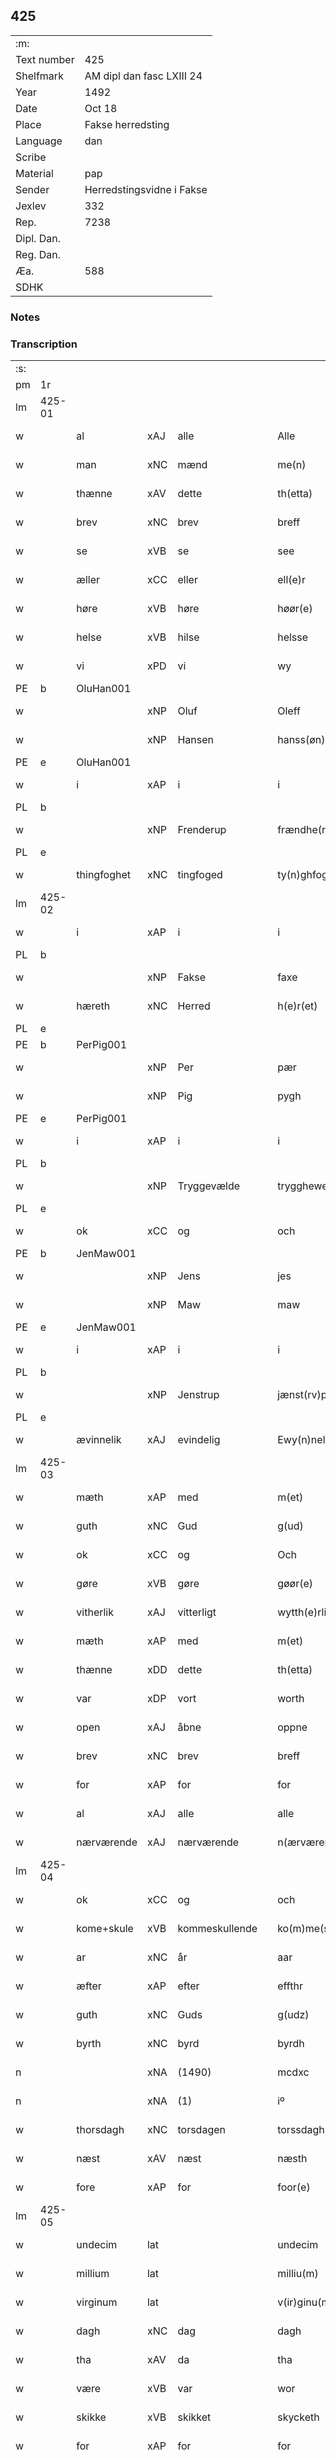 ** 425
| :m:         |                           |
| Text number | 425                       |
| Shelfmark   | AM dipl dan fasc LXIII 24 |
| Year        | 1492                      |
| Date        | Oct 18                    |
| Place       | Fakse herredsting         |
| Language    | dan                       |
| Scribe      |                           |
| Material    | pap                       |
| Sender      | Herredstingsvidne i Fakse |
| Jexlev      | 332                       |
| Rep.        | 7238                      |
| Dipl. Dan.  |                           |
| Reg. Dan.   |                           |
| Æa.         | 588                       |
| SDHK        |                           |

*** Notes


*** Transcription
| :s: |        |             |     |                |   |                   |              |   |   |   |        |     |   |   |    |        |
| pm  | 1r     |             |     |                |   |                   |              |   |   |   |        |     |   |   |    |        |
| lm  | 425-01 |             |     |                |   |                   |              |   |   |   |        |     |   |   |    |        |
| w   |        | al          | xAJ | alle           |   | Alle              | Alle         |   |   |   |        | dan |   |   |    | 425-01 |
| w   |        | man         | xNC | mænd           |   | me(n)             | me̅           |   |   |   |        | dan |   |   |    | 425-01 |
| w   |        | thænne      | xAV | dette          |   | th(etta)          | thꝫᷓ          |   |   |   |        | dan |   |   |    | 425-01 |
| w   |        | brev        | xNC | brev           |   | breff             | breff        |   |   |   |        | dan |   |   |    | 425-01 |
| w   |        | se          | xVB | se             |   | see               | ſee          |   |   |   |        | dan |   |   |    | 425-01 |
| w   |        | æller       | xCC | eller          |   | ell(e)r           | ellꝝ         |   |   |   |        | dan |   |   |    | 425-01 |
| w   |        | høre        | xVB | høre           |   | høør(e)           | høør        |   |   |   |        | dan |   |   |    | 425-01 |
| w   |        | helse       | xVB | hilse          |   | helsse            | helſſe       |   |   |   |        | dan |   |   |    | 425-01 |
| w   |        | vi          | xPD | vi             |   | wy                | wy           |   |   |   |        | dan |   |   |    | 425-01 |
| PE  | b      | OluHan001   |     |                |   |                   |              |   |   |   |        |     |   |   |    |        |
| w   |        |             | xNP | Oluf           |   | Oleff             | Oleff        |   |   |   |        | dan |   |   |    | 425-01 |
| w   |        |             | xNP | Hansen         |   | hanss(øn)         | hanſ        |   |   |   |        | dan |   |   |    | 425-01 |
| PE  | e      | OluHan001   |     |                |   |                   |              |   |   |   |        |     |   |   |    |        |
| w   |        | i           | xAP | i              |   | i                 | i            |   |   |   |        | dan |   |   |    | 425-01 |
| PL  | b      |             |     |                |   |                   |              |   |   |   |        |     |   |   |    |        |
| w   |        |             | xNP | Frenderup      |   | frændhe(rv)pp     | frændheͮ     |   |   |   |        | dan |   |   |    | 425-01 |
| PL  | e      |             |     |                |   |                   |              |   |   |   |        |     |   |   |    |        |
| w   |        | thingfoghet | xNC | tingfoged      |   | ty(n)ghfogh(et)   | ty̅ghfoghꝫ    |   |   |   |        | dan |   |   |    | 425-01 |
| lm  | 425-02 |             |     |                |   |                   |              |   |   |   |        |     |   |   |    |        |
| w   |        | i           | xAP | i              |   | i                 | i            |   |   |   |        | dan |   |   |    | 425-02 |
| PL  | b      |             |     |                |   |                   |              |   |   |   |        |     |   |   |    |        |
| w   |        |             | xNP | Fakse          |   | faxe              | faxe         |   |   |   |        | dan |   |   |    | 425-02 |
| w   |        | hæreth      | xNC | Herred         |   | h(e)r(et)         | h̅rꝫ          |   |   |   |        | dan |   |   |    | 425-02 |
| PL  | e      |             |     |                |   |                   |              |   |   |   |        |     |   |   |    |        |
| PE  | b      | PerPig001   |     |                |   |                   |              |   |   |   |        |     |   |   |    |        |
| w   |        |             | xNP | Per            |   | pær               | pæꝛ          |   |   |   |        | dan |   |   |    | 425-02 |
| w   |        |             | xNP | Pig            |   | pygh              | pygh         |   |   |   |        | dan |   |   |    | 425-02 |
| PE  | e      | PerPig001   |     |                |   |                   |              |   |   |   |        |     |   |   |    |        |
| w   |        | i           | xAP | i              |   | i                 | i            |   |   |   |        | dan |   |   |    | 425-02 |
| PL  | b      |             |     |                |   |                   |              |   |   |   |        |     |   |   |    |        |
| w   |        |             | xNP | Tryggevælde    |   | trygghewelle      | trygghewelle |   |   |   |        | dan |   |   |    | 425-02 |
| PL  | e      |             |     |                |   |                   |              |   |   |   |        |     |   |   |    |        |
| w   |        | ok          | xCC | og             |   | och               | och          |   |   |   |        | dan |   |   |    | 425-02 |
| PE  | b      | JenMaw001   |     |                |   |                   |              |   |   |   |        |     |   |   |    |        |
| w   |        |             | xNP | Jens           |   | jes               | ȷe          |   |   |   |        | dan |   |   |    | 425-02 |
| w   |        |             | xNP | Maw            |   | maw               | maw          |   |   |   |        | dan |   |   |    | 425-02 |
| PE  | e      | JenMaw001   |     |                |   |                   |              |   |   |   |        |     |   |   |    |        |
| w   |        | i           | xAP | i              |   | i                 | i            |   |   |   |        | dan |   |   |    | 425-02 |
| PL  | b      |             |     |                |   |                   |              |   |   |   |        |     |   |   |    |        |
| w   |        |             | xNP | Jenstrup       |   | jænst(rv)pp       | ȷænſtͮ       |   |   |   |        | dan |   |   |    | 425-02 |
| PL  | e      |             |     |                |   |                   |              |   |   |   |        |     |   |   |    |        |
| w   |        | ævinnelik   | xAJ | evindelig      |   | Ewy(n)neligh      | Ewy̅neligh    |   |   |   |        | dan |   |   |    | 425-02 |
| lm  | 425-03 |             |     |                |   |                   |              |   |   |   |        |     |   |   |    |        |
| w   |        | mæth        | xAP | med            |   | m(et)             | mꝫ           |   |   |   |        | dan |   |   |    | 425-03 |
| w   |        | guth        | xNC | Gud            |   | g(ud)             | gͩ            |   |   |   |        | dan |   |   |    | 425-03 |
| w   |        | ok          | xCC | og             |   | Och               | Och          |   |   |   |        | dan |   |   |    | 425-03 |
| w   |        | gøre        | xVB | gøre           |   | gøør(e)           | gøør        |   |   |   |        | dan |   |   |    | 425-03 |
| w   |        | vitherlik   | xAJ | vitterligt     |   | wytth(e)rlicth    | wytth̅ꝛlicth  |   |   |   |        | dan |   |   |    | 425-03 |
| w   |        | mæth        | xAP | med            |   | m(et)             | mꝫ           |   |   |   |        | dan |   |   |    | 425-03 |
| w   |        | thænne      | xDD | dette          |   | th(etta)          | thꝫᷓ          |   |   |   |        | dan |   |   |    | 425-03 |
| w   |        | var         | xDP | vort           |   | worth             | woꝛth        |   |   |   |        | dan |   |   |    | 425-03 |
| w   |        | open        | xAJ | åbne           |   | oppne             | one         |   |   |   |        | dan |   |   |    | 425-03 |
| w   |        | brev        | xNC | brev           |   | breff             | breff        |   |   |   |        | dan |   |   |    | 425-03 |
| w   |        | for         | xAP | for            |   | for               | foꝛ          |   |   |   |        | dan |   |   |    | 425-03 |
| w   |        | al          | xAJ | alle           |   | alle              | alle         |   |   |   |        | dan |   |   |    | 425-03 |
| w   |        | nærværende  | xAJ | nærværende     |   | n(ærværende)      | n̅           |   |   |   | de-sup | dan |   |   |    | 425-03 |
| lm  | 425-04 |             |     |                |   |                   |              |   |   |   |        |     |   |   |    |        |
| w   |        | ok          | xCC | og             |   | och               | och          |   |   |   |        | dan |   |   |    | 425-04 |
| w   |        | kome+skule  | xVB | kommeskullende |   | ko(m)me(skulende) | ko̅me        |   |   |   | de-sup | dan |   |   |    | 425-04 |
| w   |        | ar          | xNC | år             |   | aar               | aaꝛ          |   |   |   |        | dan |   |   |    | 425-04 |
| w   |        | æfter       | xAP | efter          |   | effthr            | effthꝛ       |   |   |   |        | dan |   |   |    | 425-04 |
| w   |        | guth        | xNC | Guds           |   | g(udz)            | gͩᷦ            |   |   |   |        | dan |   |   |    | 425-04 |
| w   |        | byrth       | xNC | byrd           |   | byrdh             | byꝛdh        |   |   |   |        | dan |   |   |    | 425-04 |
| n   |        |             | xNA | (1490)         |   | mcdxc             | cdxc        |   |   |   |        | lat |   |   |    | 425-04 |
| n   |        |             | xNA | (1)            |   | iº                | ıº           |   |   |   |        | lat |   |   |    | 425-04 |
| w   |        | thorsdagh   | xNC | torsdagen      |   | torssdagh(e)n     | toꝛſſdaghn̅   |   |   |   |        | dan |   |   |    | 425-04 |
| w   |        | næst        | xAV | næst           |   | næsth             | næſth        |   |   |   |        | dan |   |   |    | 425-04 |
| w   |        | fore        | xAP | for            |   | foor(e)           | foor        |   |   |   |        | dan |   |   |    | 425-04 |
| lm  | 425-05 |             |     |                |   |                   |              |   |   |   |        |     |   |   |    |        |
| w   |        | undecim     | lat |                |   | undecim           | undeci      |   |   |   |        | lat |   |   |    | 425-05 |
| w   |        | millium     | lat |                |   | milliu(m)         | milliu̅       |   |   |   |        | lat |   |   |    | 425-05 |
| w   |        | virginum    | lat |                |   | v(ir)ginu(m)      | vginu̅       |   |   |   |        | lat |   |   |    | 425-05 |
| w   |        | dagh        | xNC | dag            |   | dagh              | dagh         |   |   |   |        | dan |   |   |    | 425-05 |
| w   |        | tha         | xAV | da             |   | tha               | tha          |   |   |   |        | dan |   |   |    | 425-05 |
| w   |        | være        | xVB | var            |   | wor               | woꝛ          |   |   |   |        | dan |   |   |    | 425-05 |
| w   |        | skikke      | xVB | skikket        |   | skycketh          | ſkycketh     |   |   |   |        | dan |   |   |    | 425-05 |
| w   |        | for         | xAP | for            |   | for               | foꝛ          |   |   |   |        | dan |   |   |    | 425-05 |
| w   |        | vi          | xPD | os             |   | ooss              | ooſſ         |   |   |   |        | dan |   |   |    | 425-05 |
| w   |        | ok          | xCC | og             |   | och               | och          |   |   |   |        | dan |   |   |    | 425-05 |
| w   |        | menigh      | xAJ | menig          |   | menigh            | menigh       |   |   |   |        | dan |   |   |    | 425-05 |
| lm  | 425-06 |             |     |                |   |                   |              |   |   |   |        |     |   |   |    |        |
| w   |        | almughe     | xNC | almue          |   | almwe             | alme        |   |   |   |        | dan |   |   |    | 425-06 |
| w   |        | sum         | xRP | som            |   | som               | ſo          |   |   |   |        | dan |   |   |    | 425-06 |
| w   |        | thæn        | xPD | den            |   | th(e)n            | thn̅          |   |   |   |        | dan |   |   |    | 425-06 |
| w   |        | dagh        | xNC | dag            |   | dagh              | dagh         |   |   |   |        | dan |   |   |    | 425-06 |
| PL  | b      |             |     |                |   |                   |              |   |   |   |        |     |   |   |    |        |
| w   |        |             | xNP | Fakse          |   | faxe              | faxe         |   |   |   |        | dan |   |   |    | 425-06 |
| w   |        | thing       | xNC | ting           |   | ty(n)gh           | ty̅gh         |   |   |   |        | dan |   |   |    | 425-06 |
| PL  | e      |             |     |                |   |                   |              |   |   |   |        |     |   |   |    |        |
| w   |        | søkje       | xVB | søgt           |   | søcth             | ſøcth        |   |   |   |        | dan |   |   |    | 425-06 |
| w   |        | have        | xVB | havde          |   | haffdhe           | haffdhe      |   |   |   |        | dan |   |   |    | 425-06 |
| w   |        | beskethen   | xAJ | beskeden       |   | besketyn          | beſketyn     |   |   |   |        | dan |   |   |    | 425-06 |
| w   |        | man         | xPD | mand           |   | ma(n)             | ma̅           |   |   |   |        | dan |   |   |    | 425-06 |
| PE  | b      | MikOls001   |     |                |   |                   |              |   |   |   |        |     |   |   |    |        |
| w   |        |             | xNP | Mikkel         |   | mekyll            | mekyll       |   |   |   |        | dan |   |   |    | 425-06 |
| lm  | 425-07 |             |     |                |   |                   |              |   |   |   |        |     |   |   |    |        |
| w   |        |             | xNP | Olsen          |   | oolss(øn)         | oolſ        |   |   |   |        | dan |   |   |    | 425-07 |
| PE  | e      | MikOls001   |     |                |   |                   |              |   |   |   |        |     |   |   |    |        |
| w   |        | i           | xAP | i              |   | i                 | i            |   |   |   |        | dan |   |   |    | 425-07 |
| PL  | b      |             |     |                |   |                   |              |   |   |   |        |     |   |   |    |        |
| w   |        |             | xNP | Lynde          |   | lynne             | lynne        |   |   |   |        | dan |   |   |    | 425-07 |
| PL  | e      |             |     |                |   |                   |              |   |   |   |        |     |   |   |    |        |
| w   |        | late        | xVB | lod            |   | lood              | lood         |   |   |   |        | dan |   |   |    | 425-07 |
| w   |        | lythe       | xVB | lyde           |   | lythe             | lythe        |   |   |   |        | dan |   |   |    | 425-07 |
| w   |        | innen       | xAP | inden          |   | jnne(n)           | ȷnne̅         |   |   |   |        | dan |   |   |    | 425-07 |
| w   |        | thing       | xNC | tinge          |   | ty(n)gghe         | ty̅gghe       |   |   |   |        | dan |   |   |    | 425-07 |
| w   |        | at          | xCS | at             |   | ath               | ath          |   |   |   |        | dan |   |   |    | 425-07 |
| PE  | b      | SørLin001   |     |                |   |                   |              |   |   |   |        |     |   |   |    |        |
| w   |        |             | xNP | Søren          |   | seve(ri)n         | ſeve       |   |   |   |        | dan |   |   |    | 425-07 |
| w   |        |             | xNP | Andersen       |   | andh(e)rss(øn)    | andh̅ꝛſ      |   |   |   |        | dan |   |   |    | 425-07 |
| PE  | e      | SørLin001   |     |                |   |                   |              |   |   |   |        |     |   |   |    |        |
| w   |        | i           | xAP | i              |   | i                 | i            |   |   |   |        | dan |   |   |    | 425-07 |
| w   |        | fornævnd    | xAJ | fornævnte      |   | for(nefnde)       | foꝛᷠͤ          |   |   |   |        | dan |   |   |    | 425-07 |
| PL  | b      |             |     |                |   |                   |              |   |   |   |        |     |   |   |    |        |
| w   |        |             | xNP | Lynde          |   | ly(n)ne           | ly̅ne         |   |   |   |        | dan |   |   |    | 425-07 |
| PL  | e      |             |     |                |   |                   |              |   |   |   |        |     |   |   |    |        |
| lm  | 425-08 |             |     |                |   |                   |              |   |   |   |        |     |   |   |    |        |
| w   |        | have        | xVB | har            |   | haffu(er)         | haffu       |   |   |   |        | dan |   |   |    | 425-08 |
| w   |        | inne        | xAV | inde           |   | jnne              | ȷnne         |   |   |   |        | dan |   |   |    | 425-08 |
| w   |        | af          | xAP | af             |   | aff               | aff          |   |   |   |        | dan |   |   |    | 425-08 |
| w   |        | fornævnd    | xAJ | fornævnte      |   | for(nefnde)       | foꝛᷠͤ          |   |   |   |        | dan |   |   |    | 425-08 |
| PE  | b      | MikOls001   |     |                |   |                   |              |   |   |   |        |     |   |   |    |        |
| w   |        |             | xNP | Mikkel         |   | mekyll            | mekyll       |   |   |   |        | dan |   |   |    | 425-08 |
| w   |        |             | xNP | Olsen          |   | olss(øn)          | olſ         |   |   |   |        | dan |   |   |    | 425-08 |
| PE  | e      | MikOls001   |     |                |   |                   |              |   |   |   |        |     |   |   |    |        |
| w   |        | jorth       | xNC | jord           |   | jord              | ȷoꝛd         |   |   |   |        | dan |   |   |    | 425-08 |
| p   |        |             |     |                |   | /                 | /            |   |   |   |        | dan |   |   |    | 425-08 |
| w   |        | ok          | xCC | og             |   | och               | och          |   |   |   |        | dan |   |   |    | 425-08 |
| w   |        | være        | xVB | vor            |   | wor               | woꝛ          |   |   |   |        | dan |   |   |    | 425-08 |
| w   |        | thær        | xAV | der            |   | th(e)r            | thꝝ          |   |   |   |        | dan |   |   |    | 425-08 |
| w   |        | asyn        | xAJ | åsyns          |   | aasywns           | aaſywn      |   |   |   |        | dan |   |   |    | 425-08 |
| w   |        | man         | xNC | mænd           |   | mæn               | mæ          |   |   |   |        | dan |   |   |    | 425-08 |
| lm  | 425-09 |             |     |                |   |                   |              |   |   |   |        |     |   |   |    |        |
| w   |        | tiltake     | xVB | tiltagne       |   | teltagne          | teltagne     |   |   |   |        | dan |   |   |    | 425-09 |
| w   |        | jortheghen  | xAJ | jordegne       |   | jordegne          | ȷoꝛdegne     |   |   |   |        | dan |   |   |    | 425-09 |
| w   |        | bonde       | xNC | bønder         |   | bøndh(er)         | bøndhꝝ       |   |   |   |        | dan |   |   |    | 425-09 |
| w   |        | at          | xIM | at             |   | ath               | ath          |   |   |   |        | dan |   |   |    | 425-09 |
| w   |        | se          | xVB | se             |   | see               | ſee          |   |   |   |        | dan |   |   |    | 425-09 |
| w   |        | ok          | xCC | og             |   | och               | och          |   |   |   |        | dan |   |   |    | 425-09 |
| w   |        | skøte       | xNC | skøde          |   | skwthe            | ſkwthe       |   |   |   |        | dan |   |   |    | 425-09 |
| w   |        | bespyrje    | xVB | bespørge       |   | bespørghe         | beſpøꝛghe    |   |   |   |        | dan |   |   |    | 425-09 |
| w   |        | ok          | xCC | og             |   | och               | och          |   |   |   |        | dan |   |   |    | 425-09 |
| w   |        | yvervæghe   | xVB | overveje       |   | offwerwæye        | offeꝛwæye   |   |   |   |        | dan |   |   |    | 425-09 |
| lm  | 425-10 |             |     |                |   |                   |              |   |   |   |        |     |   |   |    |        |
| w   |        | um          | xCS | om             |   | om                | o           |   |   |   |        | dan |   |   |    | 425-10 |
| w   |        | fornævnd    | xAJ | fornævnte      |   | for(nefnde)       | foꝛᷠͤ          |   |   |   |        | dan |   |   |    | 425-10 |
| w   |        | jorth       | xNC | jord           |   | jord              | ȷord         |   |   |   |        | dan |   |   |    | 425-10 |
| w   |        | sum         | xRP | som            |   | som               | ſo          |   |   |   |        | dan |   |   |    | 425-10 |
| w   |        | være        | xVB | var            |   | wor               | woꝛ          |   |   |   |        | dan |   |   |    | 425-10 |
| PE  | b      | JenPed012   |     |                |   |                   |              |   |   |   |        |     |   |   |    |        |
| w   |        |             | xNP | Jens           |   | jes               | ȷe          |   |   |   |        | dan |   |   |    | 425-10 |
| w   |        |             | xNP | Persen         |   | p(er)ss(øn)       | p̲ſ          |   |   |   |        | dan |   |   |    | 425-10 |
| PE  | e      | JenPed012   |     |                |   |                   |              |   |   |   |        |     |   |   |    |        |
| w   |        | i           | xAP | i              |   | i                 | i            |   |   |   |        | dan |   |   |    | 425-10 |
| PL  | b      |             |     |                |   |                   |              |   |   |   |        |     |   |   |    |        |
| w   |        |             | xNP | Ørslev         |   | ørssløff          | øꝛſſløff     |   |   |   |        | dan |   |   |    | 425-10 |
| PL  | e      |             |     |                |   |                   |              |   |   |   |        |     |   |   |    |        |
| PE  | b      | JenGod001   |     |                |   |                   |              |   |   |   |        |     |   |   |    |        |
| w   |        |             | xNP | Jens           |   | jes               | ȷe          |   |   |   |        | dan |   |   |    | 425-10 |
| w   |        |             | xNP | Godke          |   | godke             | godke        |   |   |   |        | dan |   |   |    | 425-10 |
| PE  | e      | JenGod001   |     |                |   |                   |              |   |   |   |        |     |   |   |    |        |
| PE  | b      | BoxBon001   |     |                |   |                   |              |   |   |   |        |     |   |   |    |        |
| w   |        |             | xNP | Bo             |   | boo               | boo          |   |   |   |        | dan |   |   |    | 425-10 |
| w   |        |             | xNP | Bonde          |   | bondhe            | bondhe       |   |   |   |        | dan |   |   |    | 425-10 |
| PE  | e      | BoxBon001   |     |                |   |                   |              |   |   |   |        |     |   |   |    |        |
| w   |        | i           | xAP | i              |   | i                 | i            |   |   |   |        | dan |   |   |    | 425-10 |
| lm  | 425-11 |             |     |                |   |                   |              |   |   |   |        |     |   |   |    |        |
| PL  | b      |             |     |                |   |                   |              |   |   |   |        |     |   |   |    |        |
| w   |        |             | xNP | Værløse        |   | hw(er)løse        | hwløſe      |   |   |   |        | dan |   |   |    | 425-11 |
| PL  | e      |             |     |                |   |                   |              |   |   |   |        |     |   |   |    |        |
| PE  | b      | PerNie001   |     |                |   |                   |              |   |   |   |        |     |   |   |    |        |
| w   |        |             | xNP | Per            |   | pær               | pæꝛ          |   |   |   |        | dan |   |   |    | 425-11 |
| w   |        |             | xNP | Nielsen        |   | nielss(øn)        | nielſ       |   |   |   |        | dan |   |   |    | 425-11 |
| PE  | e      | PerNie001   |     |                |   |                   |              |   |   |   |        |     |   |   |    |        |
| w   |        | i           | xAP | i              |   | i                 | i            |   |   |   |        | dan |   |   |    | 425-11 |
| PL  | b      |             |     |                |   |                   |              |   |   |   |        |     |   |   |    |        |
| w   |        |             | xNP | Tystrup        |   | tyst(rv)pp        | tyſtͮ        |   |   |   |        | dan |   |   |    | 425-11 |
| PL  | e      |             |     |                |   |                   |              |   |   |   |        |     |   |   |    |        |
| PE  | b      | HemPin001   |     |                |   |                   |              |   |   |   |        |     |   |   |    |        |
| w   |        |             | xNP | Hemming        |   | hæ(m)mi(n)gh      | hæ̅mi̅gh       |   |   |   |        | dan |   |   |    | 425-11 |
| w   |        |             | xNP | Pin            |   | pyn               | py          |   |   |   |        | dan |   |   |    | 425-11 |
| PE  | e      | HemPin001   |     |                |   |                   |              |   |   |   |        |     |   |   |    |        |
| w   |        | ok          | xCC | og             |   | och               | och          |   |   |   |        | dan |   |   |    | 425-11 |
| PE  | b      | IngPin001   |     |                |   |                   |              |   |   |   |        |     |   |   |    |        |
| w   |        |             | xNP | Ingvar         |   | y(n)gw(er)        | y̅gw         |   |   |   |        | dan |   |   |    | 425-11 |
| w   |        |             | xNP | Pin            |   | pyn               | pyn          |   |   |   |        | dan |   |   |    | 425-11 |
| PE  | e      | IngPin001   |     |                |   |                   |              |   |   |   |        |     |   |   |    |        |
| w   |        | i           | xAP | i              |   | i                 | i            |   |   |   |        | dan |   |   |    | 425-11 |
| PL  | b      |             |     |                |   |                   |              |   |   |   |        |     |   |   |    |        |
| w   |        |             | xNP | Dalby          |   | dalby             | dalbẏ        |   |   |   |        | dan |   |   |    | 425-11 |
| PL  | e      |             |     |                |   |                   |              |   |   |   |        |     |   |   |    |        |
| lm  | 425-12 |             |     |                |   |                   |              |   |   |   |        |     |   |   |    |        |
| w   |        | hvilik      | xPD | hvilke         |   | hwilke            | hwilke       |   |   |   |        | dan |   |   |    | 425-12 |
| w   |        |             | xNA | 6              |   | vi                | vi           |   |   |   |        | dan |   |   |    | 425-12 |
| w   |        | dandeman    | xNC | dandemænd      |   | da(n)ne mæn       | da̅ne mæ     |   |   |   |        | dan |   |   |    | 425-12 |
| w   |        | thær        | xAV | der            |   | th(e)r            | thꝝ          |   |   |   |        | dan |   |   |    | 425-12 |
| w   |        | se          | xVB | så             |   | sooc              | ſooc         |   |   |   |        | dan |   |   |    | 425-12 |
| w   |        | ok          | xCC | og             |   | och               | och          |   |   |   |        | dan |   |   |    | 425-12 |
| w   |        | skøte       | xVB | skødede        |   | skwddhe           | ſkwddhe      |   |   |   |        | dan |   |   |    | 425-12 |
| w   |        | ok          | xCC | og             |   | och               | och          |   |   |   |        | dan |   |   |    | 425-12 |
| w   |        | rættelik    | xAJ | rettelig       |   | rættheligh        | rættheligh   |   |   |   |        | dan |   |   |    | 425-12 |
| w   |        | male        | xVB | målte          |   | moldhe            | moldhe       |   |   |   |        | dan |   |   |    | 425-12 |
| lm  | 425-13 |             |     |                |   |                   |              |   |   |   |        |     |   |   |    |        |
| w   |        | fornævnd    | xAJ | fornævnte      |   | for(nefnde)       | foꝛᷠͤ          |   |   |   |        | dan |   |   |    | 425-13 |
| w   |        | jorth       | xNC | jord           |   | jord              | ȷord         |   |   |   |        | dan |   |   |    | 425-13 |
| p   |        |             |     |                |   | /                 | /            |   |   |   |        | dan |   |   |    | 425-13 |
| w   |        | ok          | xCC | og             |   | och               | och          |   |   |   |        | dan |   |   |    | 425-13 |
| w   |        | vitne       | xVB | vidnede        |   | wineth            | wineth       |   |   |   |        | dan |   |   |    | 425-13 |
| w   |        | innen       | xAP | inden          |   | jnne(n)           | ȷnne̅         |   |   |   |        | dan |   |   |    | 425-13 |
| w   |        | thing       | xNC | tinge          |   | ty(n)gghe         | ty̅gghe       |   |   |   |        | dan |   |   |    | 425-13 |
| w   |        | at          | xCS | at             |   | ath               | ath          |   |   |   |        | dan |   |   |    | 425-13 |
| w   |        | fornævnd    | xAJ | fornævnte      |   | for(nefnde)       | foꝛᷠͤ          |   |   |   |        | dan |   |   |    | 425-13 |
| PE  | b      | SørLin001   |     |                |   |                   |              |   |   |   |        |     |   |   |    |        |
| w   |        |             | xNP | Søren          |   | seve(ri)n         | ſeve       |   |   |   |        | dan |   |   |    | 425-13 |
| w   |        |             | xNP | Andersen       |   | andh(e)rss(øn)    | andh̅ꝛſ      |   |   |   |        | dan |   |   |    | 425-13 |
| PE  | e      | SørLin001   |     |                |   |                   |              |   |   |   |        |     |   |   |    |        |
| w   |        | have        | xVB | har            |   | haffu(e)r         | haffuꝛ      |   |   |   |        | dan |   |   |    | 425-13 |
| lm  | 425-14 |             |     |                |   |                   |              |   |   |   |        |     |   |   |    |        |
| w   |        | inne        | xAV | inde           |   | jnne              | ȷnne         |   |   |   |        | dan |   |   |    | 425-14 |
| w   |        | af          | xAP | af             |   | aff               | aff          |   |   |   |        | dan |   |   |    | 425-14 |
| w   |        | fornævnd    | xAJ | fornævnte      |   | for(nefnde)       | foꝛᷠͤ          |   |   |   |        | dan |   |   |    | 425-14 |
| PE  | b      | MikOls001   |     |                |   |                   |              |   |   |   |        |     |   |   |    |        |
| w   |        |             | xNP | Mikkel         |   | mekyll            | mekyll       |   |   |   |        | dan |   |   |    | 425-14 |
| w   |        |             | xNP | Olsen          |   | olss(øn)          | olſ         |   |   |   |        | dan |   |   |    | 425-14 |
| PE  | e      | MikOls001   |     |                |   |                   |              |   |   |   |        |     |   |   |    |        |
| w   |        | jorth       | xNC | jord           |   | jord              | ȷord         |   |   |   |        | dan |   |   |    | 425-14 |
| n   |        | en          | xAT | 1              |   | i                 | i            |   |   |   |        | dan |   |   |    | 425-14 |
| w   |        | skær        | xNC | skær           |   | sk(e)r            | skꝝ          |   |   |   |        | dan |   |   |    | 425-14 |
| w   |        | land        | xNC | land           |   | laand             | laand        |   |   |   |        | dan |   |   |    | 425-14 |
| w   |        | ok          | xCC | og             |   | och               | och          |   |   |   |        | dan |   |   |    | 425-14 |
| w   |        | mere        | xAJ | mere           |   | mer               | meꝛ          |   |   |   |        | dan |   |   |    | 425-14 |
| w   |        | en          | xAT | 1              |   | i                 | i            |   |   |   |        | dan |   |   |    | 425-14 |
| w   |        | en          | xAT | en             |   | en                | e           |   |   |   |        | dan |   |   |    | 425-14 |
| w   |        | haghe       | xNC | have           |   | haaghe            | haaghe       |   |   |   |        | dan |   |   |    | 425-14 |
| lm  | 425-15 |             |     |                |   |                   |              |   |   |   |        |     |   |   |    |        |
| w   |        | til         | xAP | til            |   | tel               | tel          |   |   |   |        | dan |   |   |    | 425-15 |
| w   |        | hus         | xNC | huset          |   | hwsseth           | hwſſeth      |   |   |   |        | dan |   |   |    | 425-15 |
| p   |        |             |     |                |   | /                 | /            |   |   |   |        | dan |   |   |    | 425-15 |
| w   |        | ok          | xCC | og             |   | och               | och          |   |   |   |        | dan |   |   |    | 425-15 |
| w   |        | en          | xPD | en             |   | æn                | æ           |   |   |   |        | dan |   |   |    | 425-15 |
| w   |        | sum         | xRP | som            |   | som               | ſo          |   |   |   |        | dan |   |   |    | 425-15 |
| w   |        | af          | xAP | af             |   | aff               | aff          |   |   |   |        | dan |   |   |    | 425-15 |
| w   |        | hus         | xNC | huset          |   | hwss(et)          | hwſſꝫ        |   |   |   |        | dan |   |   |    | 425-15 |
| w   |        | upa         | xAP | på             |   | paa               | paa          |   |   |   |        | dan |   |   |    | 425-15 |
| w   |        | fornævnd    | xAJ | fornævnte      |   | for(nefnde)       | foꝛᷠͤ          |   |   |   |        | dan |   |   |    | 425-15 |
| PE  | b      | MikOls001   |     |                |   |                   |              |   |   |   |        |     |   |   |    |        |
| w   |        |             | xNP | Mikkels        |   | mekels            | mekel       |   |   |   |        | dan |   |   |    | 425-15 |
| PE  | e      | MikOls001   |     |                |   |                   |              |   |   |   |        |     |   |   |    |        |
| w   |        | jorth       | xNC | jord           |   | jord              | ȷoꝛd         |   |   |   |        | dan |   |   |    | 425-15 |
| w   |        | sva         | xAV | så             |   | soo               | ſoo          |   |   |   |        | dan |   |   |    | 425-15 |
| w   |        | mikel       | xAJ | meget          |   | megh(et)          | meghꝫ        |   |   |   |        | dan |   |   |    | 425-15 |
| lm  | 425-16 |             |     |                |   |                   |              |   |   |   |        |     |   |   |    |        |
| w   |        | sum         | xRP | som            |   | som               | ſo          |   |   |   |        | dan |   |   |    | 425-16 |
| w   |        | tve         | xNA | to             |   | two               | two          |   |   |   |        | dan |   |   |    | 425-16 |
| w   |        | fot         | xNC | fødder         |   | føøddhr           | føøddhꝛ      |   |   |   |        | dan |   |   |    | 425-16 |
| w   |        | lang        | xAJ | lang           |   | laa(n)gh          | laa̅gh        |   |   |   |        | dan |   |   |    | 425-16 |
| p   |        |             |     |                |   | /                 | /            |   |   |   |        | dan |   |   |    | 425-16 |
| w   |        | at          | xCS | at             |   | ath               | ath          |   |   |   |        | dan |   |   |    | 425-16 |
| w   |        | fornævnd    | xAJ | fornævnte      |   | for(nefnde)       | foꝛᷠͤ          |   |   |   |        | dan |   |   |    | 425-16 |
| w   |        |             | xNA | 6              |   | vi                | vi           |   |   |   |        | dan |   |   |    | 425-16 |
| w   |        | dandeman    | xNC | dandemænd      |   | da(n)ne mæn       | da̅ne mæ     |   |   |   |        | dan |   |   |    | 425-16 |
| w   |        | sva         | xAV | så             |   | soo               | ſoo          |   |   |   |        | dan |   |   |    | 425-16 |
| w   |        | vitne       | xVB | vidned         |   | w(tt)neth         | wͭneth        |   |   |   |        | dan |   |   |    | 425-16 |
| w   |        | innen       | xAP | inden          |   | jnne(n)           | ȷnne̅         |   |   |   |        | dan |   |   |    | 425-16 |
| w   |        | thing       | xNC | tinge          |   | ty(n)gghe         | ty̅gghe       |   |   |   |        | dan |   |   |    | 425-16 |
| lm  | 425-17 |             |     |                |   |                   |              |   |   |   |        |     |   |   |    |        |
| w   |        | bithje      | xVB | bede           |   | bedd(e)           | bed         |   |   |   |        | dan |   |   |    | 425-17 |
| w   |        | fornævnd    | xAJ | fornævnte      |   | for(nefnde)       | foꝛᷠͤ          |   |   |   |        | dan |   |   |    | 425-17 |
| PE  | b      | MikOls001   |     |                |   |                   |              |   |   |   |        |     |   |   |    |        |
| w   |        |             | xNP | Mikkel         |   | mekyll            | mekyll       |   |   |   |        | dan |   |   |    | 425-17 |
| w   |        |             | xNP | Olsen          |   | olss(øn)          | olſ         |   |   |   |        | dan |   |   |    | 425-17 |
| PE  | e      | MikOls001   |     |                |   |                   |              |   |   |   |        |     |   |   |    |        |
| w   |        | en          | xAT | er             |   | eth               | eth          |   |   |   |        | dan |   |   |    | 425-17 |
| w   |        | stok        | xNC | stokke         |   | stocke            | ſtocke       |   |   |   |        | dan |   |   |    | 425-17 |
| w   |        | vitne       | xNC | vidne          |   | w(it)ne           | wͭne          |   |   |   |        | dan |   |   |    | 425-17 |
| w   |        | tha         | xAV | da             |   | Tha               | Tha          |   |   |   |        | dan |   |   |    | 425-17 |
| w   |        | til         | xAP | til            |   | tel               | tel          |   |   |   |        | dan |   |   |    | 425-17 |
| w   |        | mæle        | xVB | mæltes         |   | melt(is)          | meltꝭ        |   |   |   |        | dan |   |   |    | 425-17 |
| PE  | b      | PerHan001   |     |                |   |                   |              |   |   |   |        |     |   |   |    |        |
| w   |        |             | xNP | Per            |   | pær               | pæꝛ          |   |   |   |        | dan |   |   |    | 425-17 |
| w   |        |             | xNP | Hansen         |   | ha(n)ss(øn)       | ha̅ſ         |   |   |   |        | dan |   |   |    | 425-17 |
| PE  | e      | PerHan001   |     |                |   |                   |              |   |   |   |        |     |   |   |    |        |
| w   |        | at          | xIM | at             |   | ath               | ath          |   |   |   |        | dan |   |   |    | 425-17 |
| lm  | 425-18 |             |     |                |   |                   |              |   |   |   |        |     |   |   |    |        |
| w   |        | take        | xVB | tage           |   | thaghe            | thaghe       |   |   |   |        | dan |   |   |    | 425-18 |
| w   |        | til         | xAP | til            |   | tel               | tel          |   |   |   |        | dan |   |   |    | 425-18 |
| w   |        | sik         | xPD | sig            |   | sek               | ſek          |   |   |   |        | dan |   |   |    | 425-18 |
| n   |        |             | xNA | 11             |   | xi                | xi           |   |   |   |        | dan |   |   |    | 425-18 |
| w   |        | dandeman    | xNC | dandemænd      |   | da(n)ne mæn       | da̅ne mæ     |   |   |   |        | dan |   |   |    | 425-18 |
| w   |        | ytermere    | xAJ | ydermere       |   | yd(er)mer         | ydmeꝛ       |   |   |   |        | dan |   |   |    | 425-18 |
| w   |        | granske     | xVB | granske        |   | gra(n)sske        | gra̅ſſke      |   |   |   |        | dan |   |   |    | 425-18 |
| w   |        | ok          | xCC | og             |   | och               | och          |   |   |   |        | dan |   |   |    | 425-18 |
| w   |        | utspyrje    | xVB | udspørge       |   | wdspør(er)e       | wdſpøꝛe     |   |   |   |        | dan |   |   |    | 425-18 |
| w   |        | sum         | xRP | som            |   | som               | ſo          |   |   |   |        | dan |   |   |    | 425-18 |
| w   |        | være        | xVB | er             |   | er                | eꝛ           |   |   |   |        | dan |   |   |    | 425-18 |
| PE  | b      | JenRob001   |     |                |   |                   |              |   |   |   |        |     |   |   |    |        |
| w   |        |             | xNP | Jens           |   | jes               | ȷe          |   |   |   |        | dan |   |   |    | 425-18 |
| lm  | 425-19 |             |     |                |   |                   |              |   |   |   |        |     |   |   |    |        |
| w   |        |             | xNP | Robwek         |   | robwek            | robwek       |   |   |   |        | dan |   |   |    | 425-19 |
| PE  | e      | JenRob001   |     |                |   |                   |              |   |   |   |        |     |   |   |    |        |
| p   |        |             |     |                |   | /                 | /            |   |   |   |        | dan |   |   |    | 425-19 |
| w   |        |             | xNP | Ingvar         |   | ygw(er)           | ygw         |   |   |   |        | dan |   |   |    | 425-19 |
| w   |        | i           | xAP | i              |   | i                 | i            |   |   |   |        | dan |   |   |    | 425-19 |
| PL  | b      |             |     |                |   |                   |              |   |   |   |        |     |   |   |    |        |
| w   |        |             | xNP | Hyllede        |   | hyllethe          | hyllethe     |   |   |   |        | dan |   |   |    | 425-19 |
| PL  | e      |             |     |                |   |                   |              |   |   |   |        |     |   |   |    |        |
| PE  | b      | JenPed013   |     |                |   |                   |              |   |   |   |        |     |   |   |    |        |
| w   |        |             | xNP | Jens           |   | jes               | ȷe          |   |   |   |        | dan |   |   |    | 425-19 |
| w   |        |             | xNP | Persen         |   | p(er)ss(øn)       | p̲ſ          |   |   |   |        | dan |   |   |    | 425-19 |
| PE  | e      | JenPed013   |     |                |   |                   |              |   |   |   |        |     |   |   |    |        |
| w   |        | i           | xAP | i              |   | i                 | i            |   |   |   |        | dan |   |   |    | 425-19 |
| PL  | b      |             |     |                |   |                   |              |   |   |   |        |     |   |   |    |        |
| w   |        |             | xNP | Skovgård       |   | skowgaard         | ſkowgaard    |   |   |   |        | dan |   |   |    | 425-19 |
| PL  | e      |             |     |                |   |                   |              |   |   |   |        |     |   |   |    |        |
| PE  | b      | HenSto001   |     |                |   |                   |              |   |   |   |        |     |   |   |    |        |
| w   |        |             | xNP | Henrik         |   | hen(re)gh         | hengh       |   |   |   |        | dan |   |   |    | 425-19 |
| w   |        |             | xNP | stork          |   | storck            | ſtoꝛck       |   |   |   |        | dan |   |   |    | 425-19 |
| PE  | e      | HenSto001   |     |                |   |                   |              |   |   |   |        |     |   |   |    |        |
| PE  | b      | HemOls001   |     |                |   |                   |              |   |   |   |        |     |   |   |    |        |
| w   |        |             | xNP | Hemming        |   | hæ(m)mi(n)gh      | hæ̅mi̅gh       |   |   |   |        | dan |   |   |    | 425-19 |
| lm  | 425-20 |             |     |                |   |                   |              |   |   |   |        |     |   |   |    |        |
| w   |        |             | xNP | Olsen          |   | olss(øn)          | olſ         |   |   |   |        | dan |   |   |    | 425-20 |
| PE  | e      | HemOls001   |     |                |   |                   |              |   |   |   |        |     |   |   |    |        |
| w   |        | i           | xAP | i              |   | i                 | i            |   |   |   |        | dan |   |   |    | 425-20 |
| PL  | b      |             |     |                |   |                   |              |   |   |   |        |     |   |   |    |        |
| w   |        |             | xNP |                |   | ralthe            | ralthe       |   |   |   |        | dan |   |   |    | 425-20 |
| PL  | e      |             |     |                |   |                   |              |   |   |   |        |     |   |   |    |        |
| PE  | b      | PerBla001   |     |                |   |                   |              |   |   |   |        |     |   |   |    |        |
| w   |        |             | xNP | Per            |   | pær               | pæꝛ          |   |   |   |        | dan |   |   |    | 425-20 |
| w   |        |             | xNP | Blak           |   | black             | black        |   |   |   |        | dan |   |   |    | 425-20 |
| PE  | e      | PerBla001   |     |                |   |                   |              |   |   |   |        |     |   |   |    |        |
| PE  | b      | AndKne001   |     |                |   |                   |              |   |   |   |        |     |   |   |    |        |
| w   |        |             | xNP | Anders         |   | andh(e)rs         | andhꝛ̅       |   |   |   |        | dan |   |   |    | 425-20 |
| w   |        |             | xNP | Knepel         |   | knepel            | knepel       |   |   |   |        | dan |   |   |    | 425-20 |
| PE  | e      | AndKne001   |     |                |   |                   |              |   |   |   |        |     |   |   |    |        |
| PE  | b      | OluFre001   |     |                |   |                   |              |   |   |   |        |     |   |   |    |        |
| w   |        |             | xNP | Oluf           |   | oleff             | oleff        |   |   |   |        | dan |   |   |    | 425-20 |
| w   |        |             | xNP | Frændesen      |   | frændess(øn)      | frændeſ     |   |   |   |        | dan |   |   |    | 425-20 |
| PE  | e      | OluFre001   |     |                |   |                   |              |   |   |   |        |     |   |   |    |        |
| PE  | b      | HanKle001   |     |                |   |                   |              |   |   |   |        |     |   |   |    |        |
| w   |        |             | xNP | Hans           |   | ha(n)s            | ha̅          |   |   |   |        | dan |   |   |    | 425-20 |
| w   |        |             | xNP | Klemmensen     |   | clæmy(n)ss(øn)    | clæmy̅ſ      |   |   |   |        | dan |   |   |    | 425-20 |
| PE  | e      | HanKle001   |     |                |   |                   |              |   |   |   |        |     |   |   |    |        |
| lm  | 425-21 |             |     |                |   |                   |              |   |   |   |        |     |   |   |    |        |
| PE  | b      | OluAda001   |     |                |   |                   |              |   |   |   |        |     |   |   |    |        |
| w   |        |             | xNP | Oluf           |   | oleff             | oleff        |   |   |   |        | dan |   |   |    | 425-21 |
| w   |        |             | xNP | Adamsen        |   | ada(m)ss(øn)      | ada̅ſ        |   |   |   |        | dan |   |   |    | 425-21 |
| PE  | e      | OluAda001   |     |                |   |                   |              |   |   |   |        |     |   |   |    |        |
| w   |        | ok          | xCC | og             |   | och               | och          |   |   |   |        | dan |   |   |    | 425-21 |
| PE  | b      | AssXxx002   |     |                |   |                   |              |   |   |   |        |     |   |   |    |        |
| w   |        |             | xNP | Asser          |   | azss(øn)          | azſ         |   |   |   |        | dan |   |   |    | 425-21 |
| PE  | e      | AssXxx002   |     |                |   |                   |              |   |   |   |        |     |   |   |    |        |
| w   |        | i           | xAP | i              |   | i                 | i            |   |   |   |        | dan |   |   |    | 425-21 |
| PL  | b      |             |     |                |   |                   |              |   |   |   |        |     |   |   |    |        |
| w   |        |             | xNP | Ordrup         |   | orde(rv)pp        | oꝛdeͮ        |   |   |   |        | dan |   |   |    | 425-21 |
| PL  | e      |             |     |                |   |                   |              |   |   |   |        |     |   |   |    |        |
| w   |        | hvilik      | xPD | hvilke         |   | hwilke            | hwilke       |   |   |   |        | dan |   |   |    | 425-21 |
| n   |        |             | xNA | 12             |   | xii               | xii          |   |   |   |        | dan |   |   |    | 425-21 |
| w   |        | dandeman    | xNC | dandemænd      |   | da(m)ne mæn       | da̅ne mæ     |   |   |   |        | dan |   |   |    | 425-21 |
| w   |        | afgange     | xVB | afginge        |   | aff gy(n)gghe     | aff gy̅gghe   |   |   |   |        | dan |   |   |    | 425-21 |
| w   |        | i           | xAP | i              |   | i                 | i            |   |   |   |        | dan |   |   |    | 425-21 |
| w   |        | eth         | xNC | et             |   | eth               | eth          |   |   |   |        | dan |   |   |    | 425-21 |
| lm  | 425-22 |             |     |                |   |                   |              |   |   |   |        |     |   |   |    |        |
| w   |        | berath      | xAJ | beråd          |   | berad             | berad        |   |   |   |        | dan |   |   |    | 425-22 |
| w   |        | gen         | xAV | igen           |   | jgh(e)n           | ȷghn̅         |   |   |   |        | dan |   |   |    | 425-22 |
| w   |        | kome        | xVB | komme          |   | ko(m)me           | ko̅me         |   |   |   |        | dan |   |   |    | 425-22 |
| w   |        | al          | xAJ | alle           |   | alle              | alle         |   |   |   |        | dan |   |   |    | 425-22 |
| w   |        | endræktelik | xAJ | endrægtelig    |   | endræcthdigh      | endræcthdigh |   |   |   |        | dan |   |   |    | 425-22 |
| w   |        | upa         | xAP | på             |   | paa               | paa          |   |   |   |        | dan |   |   |    | 425-22 |
| w   |        | tro         | xAJ | tro            |   | tro               | tro          |   |   |   |        | dan |   |   |    | 425-22 |
| w   |        | ok          | xCC | og             |   | och               | och          |   |   |   |        | dan |   |   |    | 425-22 |
| w   |        | sanhet      | xNC | sandhed        |   | sandh(et)         | ſandhꝫ       |   |   |   |        | dan |   |   |    | 425-22 |
| w   |        | vitne       | xVB | vidned         |   | w(it)neth         | wͭneth        |   |   |   |        | dan |   |   |    | 425-22 |
| lm  | 425-23 |             |     |                |   |                   |              |   |   |   |        |     |   |   |    |        |
| w   |        | at          | xCS | at             |   | ath               | ath          |   |   |   |        | dan |   |   |    | 425-23 |
| w   |        | skethelik   | xAJ | skedelig       |   | skethelicth       | ſkethelicth  |   |   |   |        | dan |   |   |    | 425-23 |
| w   |        | være        | xVB | var            |   | wor               | woꝛ          |   |   |   |        | dan |   |   |    | 425-23 |
| w   |        | innen       | xAP | inden          |   | jnne(n)           | ȷnne̅         |   |   |   |        | dan |   |   |    | 425-23 |
| w   |        | thing       | xNC | tinge          |   | ty(n)gghe         | ty̅gghe       |   |   |   |        | dan |   |   |    | 425-23 |
| w   |        | i           | xAP | i              |   | i                 | i            |   |   |   |        | dan |   |   |    | 425-23 |
| w   |        | al          | xAJ | alle           |   | alle              | alle         |   |   |   |        | dan |   |   |    | 425-23 |
| w   |        | mate        | xNC | måde           |   | moothe            | moothe       |   |   |   |        | dan |   |   |    | 425-23 |
| w   |        | sum         | xRP | som            |   | som               | ſo          |   |   |   |        | dan |   |   |    | 425-23 |
| w   |        | fore        | xAV | før            |   | foor(e)           | foor        |   |   |   |        | dan |   |   |    | 425-23 |
| w   |        | være        | xVB | er             |   | er                | eꝛ           |   |   |   |        | dan |   |   |    | 425-23 |
| w   |        | røre        | xVB | rørt           |   | rørd              | røꝛd         |   |   |   |        | dan |   |   |    | 425-23 |
| w   |        |             |     |                |   |                   |              |   |   |   |        | dan |   |   |    | 425-23 |
| lm  | 425-24 |             |     |                |   |                   |              |   |   |   |        |     |   |   |    |        |
| w   |        | til         | xAP | til            |   | Tel               | Tel          |   |   |   |        | dan |   |   |    | 425-24 |
| w   |        |             | XX  | bedre          |   | bædy(re)          | bædy        |   |   |   |        | dan |   |   |    | 425-24 |
| w   |        | bevisning   | xNC | bevisning      |   | bewyssni(n)gh     | bewyſſni̅gh   |   |   |   |        | dan |   |   |    | 425-24 |
| w   |        | thrykje     | xVB | trykke         |   | trycke            | trycke       |   |   |   |        | dan |   |   |    | 425-24 |
| w   |        | vi          | xPD | vi             |   | wy                | wy           |   |   |   |        | dan |   |   |    | 425-24 |
| w   |        | fornævnd    | xAJ | fornævnte      |   | for(nefnde)       | foꝛᷠͤ          |   |   |   |        | dan |   |   |    | 425-24 |
| w   |        | var         | xDP | vore           |   | wor(e)            | wor         |   |   |   |        | dan |   |   |    | 425-24 |
| w   |        | insighle    | xNC | indsegl        |   | jncegle           | ȷncegle      |   |   |   |        | dan |   |   |    | 425-24 |
| w   |        | hær         | xAV | her            |   | h(er)             | h̅            |   |   |   |        | dan |   |   |    | 425-24 |
| w   |        | næthen      | xAV | neden          |   | næth(e)n          | næthn̅        |   |   |   |        | dan |   |   |    | 425-24 |
| lm  | 425-25 |             |     |                |   |                   |              |   |   |   |        |     |   |   |    |        |
| w   |        | fore        | xAP | for            |   | foor(e)           | foor        |   |   |   |        | dan |   |   |    | 425-25 |
| w   |        |             | lat |                |   | dat(um)           | datꝭ         |   |   |   |        | lat |   |   |    | 425-25 |
| w   |        |             | lat |                |   | anno              | anno         |   |   |   |        | lat |   |   |    | 425-25 |
| w   |        |             | lat |                |   | die               | die          |   |   |   |        | lat |   |   |    | 425-25 |
| w   |        |             | lat |                |   | (et)              | ⁊            |   |   |   |        | lat |   |   |    | 425-25 |
| w   |        |             | lat |                |   | loco              | loco         |   |   |   |        | lat |   |   |    | 425-25 |
| w   |        |             | lat |                |   | vt                | vt           |   |   |   |        | lat |   |   | =  | 425-25 |
| w   |        |             | lat |                |   | (supra)           | &pk;         |   |   |   |        | lat |   |   | == | 425-25 |
| :e: |        |             |     |                |   |                   |              |   |   |   |        |     |   |   |    |        |
